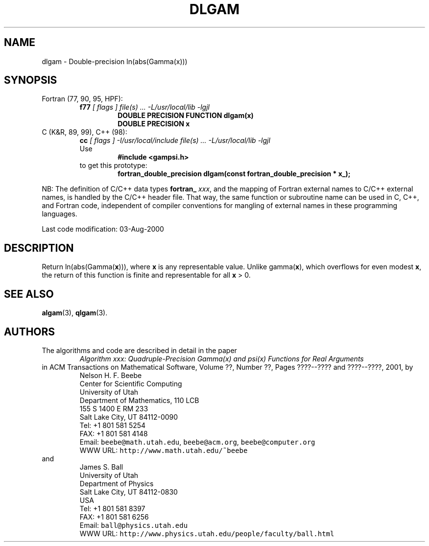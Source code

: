 .TH DLGAM 3 "03 August 2000" "Version 1.00"
.\" WARNING: This file was produced automatically from file common/dlgam.f
.\" by fortran-to-man-page.awk on Sun Dec 31 09:02:06 MST 2000.
.\" Any manual changes will be lost if this file is regenerated!
.SH NAME
dlgam \- Double-precision ln(abs(Gamma(x)))
.\"=====================================================================
.SH SYNOPSIS
Fortran (77, 90, 95, HPF):
.RS
.B f77
.I "[ flags ] file(s) .\|.\|. -L/usr/local/lib -lgjl"
.RS
.nf
.B "DOUBLE PRECISION FUNCTION dlgam(x)"
.B "DOUBLE PRECISION    x"
.fi
.RE
.RE
C (K&R, 89, 99), C++ (98):
.RS
.B cc
.I "[ flags ] -I/usr/local/include file(s) .\|.\|. -L/usr/local/lib -lgjl"
.br
Use
.RS
.B "#include <gampsi.h>"
.RE
to get this prototype:
.RS
.B "fortran_double_precision dlgam(const fortran_double_precision * x_);"
.RE
.RE
.PP
NB: The definition of C/C++ data types
.B fortran_
.IR xxx ,
and the mapping of Fortran external names to C/C++ external names,
is handled by the C/C++ header file.  That way, the same function
or subroutine name can be used in C, C++, and Fortran code,
independent of compiler conventions for mangling of external
names in these programming languages.
.PP
Last code modification: 03-Aug-2000
.\"=====================================================================
.SH DESCRIPTION
Return ln(abs(Gamma(\fBx\fP\&))), where \fBx\fP\& is any representable value.
Unlike gamma(\fBx\fP\&), which overflows for even modest \fBx\fP\&, the return
of this function is finite and representable for all \fBx\fP\& > 0.
.\"=====================================================================
.SH "SEE ALSO"
.BR algam (3),
.BR qlgam (3).
.\"=====================================================================
.SH AUTHORS
The algorithms and code are described in detail in
the paper
.RS
.I "Algorithm xxx: Quadruple-Precision Gamma(x) and psi(x) Functions for Real Arguments"
.RE
in ACM Transactions on Mathematical Software,
Volume ??, Number ??, Pages ????--???? and
????--????, 2001, by
.RS
.nf
Nelson H. F. Beebe
Center for Scientific Computing
University of Utah
Department of Mathematics, 110 LCB
155 S 1400 E RM 233
Salt Lake City, UT 84112-0090
Tel: +1 801 581 5254
FAX: +1 801 581 4148
Email: \fCbeebe@math.utah.edu\fP, \fCbeebe@acm.org\fP, \fCbeebe@computer.org\fP
WWW URL: \fChttp://www.math.utah.edu/~beebe\fP
.fi
.RE
and
.RS
.nf
James S. Ball
University of Utah
Department of Physics
Salt Lake City, UT 84112-0830
USA
Tel: +1 801 581 8397
FAX: +1 801 581 6256
Email: \fCball@physics.utah.edu\fP
WWW URL: \fChttp://www.physics.utah.edu/people/faculty/ball.html\fP
.fi
.RE
.\"==============================[The End]==============================
.\"=====================================================================
.\" This is for GNU Emacs file-specific customization:
.\" Local Variables:
.\" fill-column: 50
.\" End:
